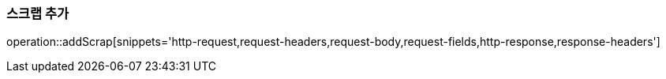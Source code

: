 [[add-scrap]]
=== 스크랩 추가

operation::addScrap[snippets='http-request,request-headers,request-body,request-fields,http-response,response-headers']